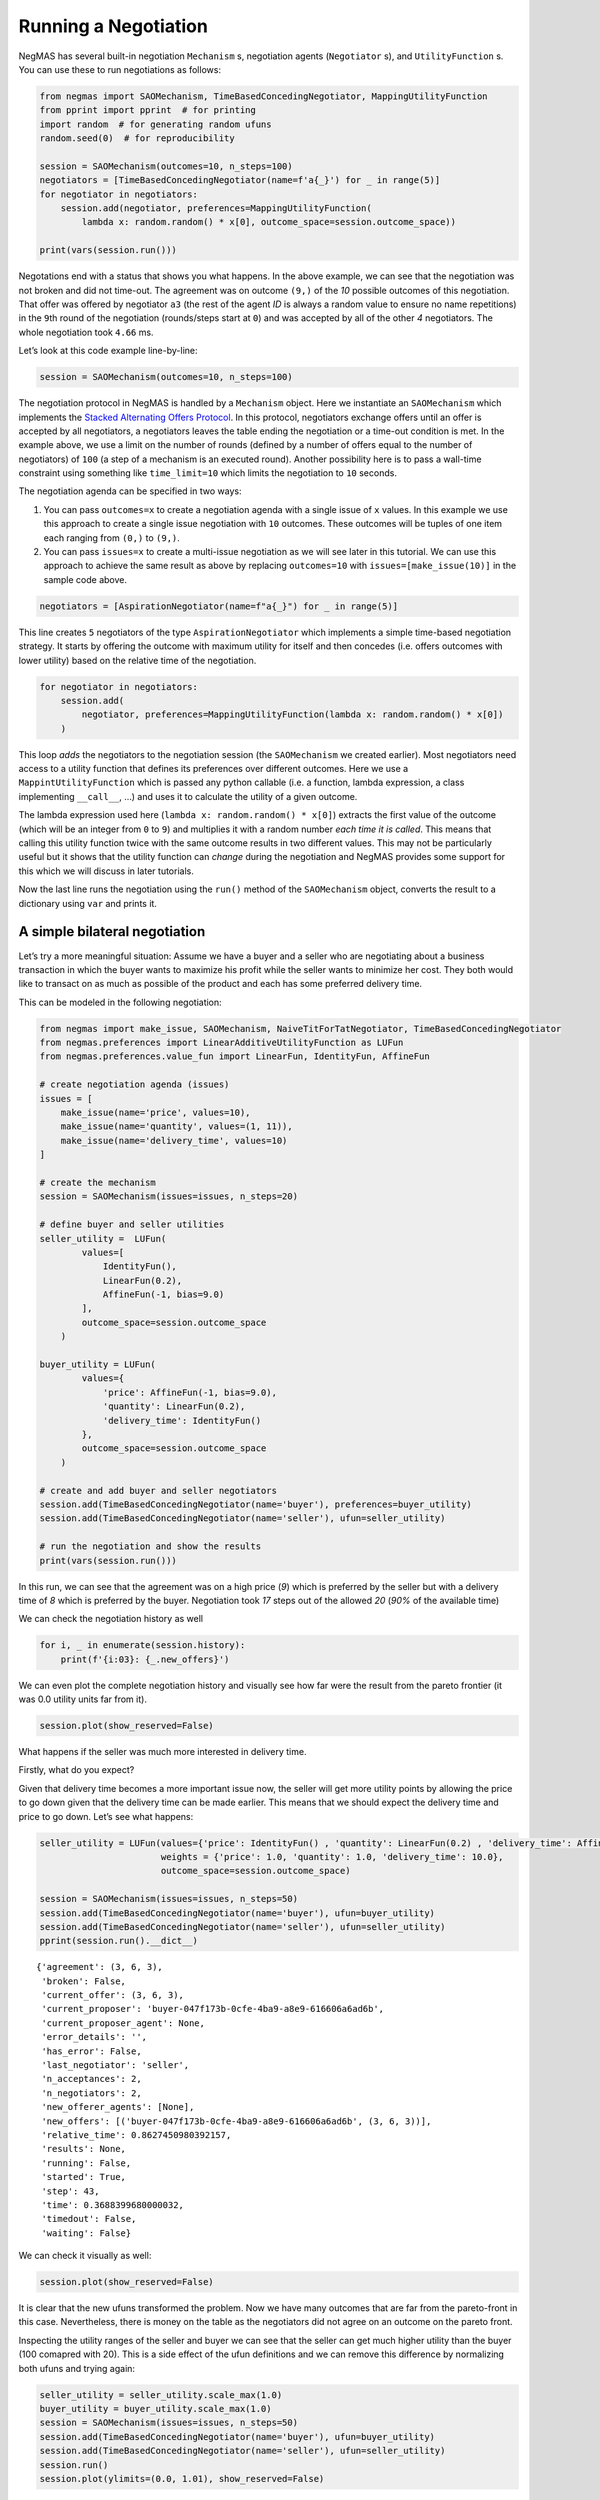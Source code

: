 Running a Negotiation
---------------------

NegMAS has several built-in negotiation ``Mechanism`` s, negotiation
agents (``Negotiator`` s), and ``UtilityFunction`` s. You can use these
to run negotiations as follows:

.. code:: ipython3

    from negmas import SAOMechanism, TimeBasedConcedingNegotiator, MappingUtilityFunction
    from pprint import pprint  # for printing
    import random  # for generating random ufuns
    random.seed(0)  # for reproducibility

    session = SAOMechanism(outcomes=10, n_steps=100)
    negotiators = [TimeBasedConcedingNegotiator(name=f'a{_}') for _ in range(5)]
    for negotiator in negotiators:
        session.add(negotiator, preferences=MappingUtilityFunction(
            lambda x: random.random() * x[0], outcome_space=session.outcome_space))

    print(vars(session.run()))



.. raw:: html

    <pre style="white-space:pre;overflow-x:auto;line-height:normal;font-family:Menlo,'DejaVu Sans Mono',consolas,'Courier New',monospace"><span style="font-weight: bold">{</span>
        <span style="color: #008000; text-decoration-color: #008000">'running'</span>: <span style="color: #ff0000; text-decoration-color: #ff0000; font-style: italic">False</span>,
        <span style="color: #008000; text-decoration-color: #008000">'waiting'</span>: <span style="color: #ff0000; text-decoration-color: #ff0000; font-style: italic">False</span>,
        <span style="color: #008000; text-decoration-color: #008000">'started'</span>: <span style="color: #00ff00; text-decoration-color: #00ff00; font-style: italic">True</span>,
        <span style="color: #008000; text-decoration-color: #008000">'step'</span>: <span style="color: #008080; text-decoration-color: #008080; font-weight: bold">81</span>,
        <span style="color: #008000; text-decoration-color: #008000">'time'</span>: <span style="color: #008080; text-decoration-color: #008080; font-weight: bold">1.0371744739999968</span>,
        <span style="color: #008000; text-decoration-color: #008000">'relative_time'</span>: <span style="color: #008080; text-decoration-color: #008080; font-weight: bold">0.8118811881188119</span>,
        <span style="color: #008000; text-decoration-color: #008000">'broken'</span>: <span style="color: #ff0000; text-decoration-color: #ff0000; font-style: italic">False</span>,
        <span style="color: #008000; text-decoration-color: #008000">'timedout'</span>: <span style="color: #ff0000; text-decoration-color: #ff0000; font-style: italic">False</span>,
        <span style="color: #008000; text-decoration-color: #008000">'agreement'</span>: <span style="font-weight: bold">(</span><span style="color: #008080; text-decoration-color: #008080; font-weight: bold">7</span>,<span style="font-weight: bold">)</span>,
        <span style="color: #008000; text-decoration-color: #008000">'results'</span>: <span style="color: #800080; text-decoration-color: #800080; font-style: italic">None</span>,
        <span style="color: #008000; text-decoration-color: #008000">'n_negotiators'</span>: <span style="color: #008080; text-decoration-color: #008080; font-weight: bold">5</span>,
        <span style="color: #008000; text-decoration-color: #008000">'has_error'</span>: <span style="color: #ff0000; text-decoration-color: #ff0000; font-style: italic">False</span>,
        <span style="color: #008000; text-decoration-color: #008000">'error_details'</span>: <span style="color: #008000; text-decoration-color: #008000">''</span>,
        <span style="color: #008000; text-decoration-color: #008000">'current_offer'</span>: <span style="font-weight: bold">(</span><span style="color: #008080; text-decoration-color: #008080; font-weight: bold">7</span>,<span style="font-weight: bold">)</span>,
        <span style="color: #008000; text-decoration-color: #008000">'current_proposer'</span>: <span style="color: #008000; text-decoration-color: #008000">'a4-1e6e63d5-b55d-4300-a57b-1e393cdf2dbc'</span>,
        <span style="color: #008000; text-decoration-color: #008000">'current_proposer_agent'</span>: <span style="color: #800080; text-decoration-color: #800080; font-style: italic">None</span>,
        <span style="color: #008000; text-decoration-color: #008000">'n_acceptances'</span>: <span style="color: #008080; text-decoration-color: #008080; font-weight: bold">5</span>,
        <span style="color: #008000; text-decoration-color: #008000">'new_offers'</span>: <span style="font-weight: bold">[]</span>,
        <span style="color: #008000; text-decoration-color: #008000">'new_offerer_agents'</span>: <span style="font-weight: bold">[]</span>,
        <span style="color: #008000; text-decoration-color: #008000">'last_negotiator'</span>: <span style="color: #008000; text-decoration-color: #008000">'a3'</span>
    <span style="font-weight: bold">}</span>
    </pre>



Negotations end with a status that shows you what happens. In the above
example, we can see that the negotiation was not broken and did not
time-out. The agreement was on outcome ``(9,)`` of the *10* possible
outcomes of this negotiation. That offer was offered by negotiator
``a3`` (the rest of the agent *ID* is always a random value to ensure no
name repetitions) in the ``9``\ th round of the negotiation
(rounds/steps start at ``0``) and was accepted by all of the other *4*
negotiators. The whole negotiation took ``4.66`` ms.

Let’s look at this code example line-by-line:

.. code:: python

   session = SAOMechanism(outcomes=10, n_steps=100)

The negotiation protocol in NegMAS is handled by a ``Mechanism`` object.
Here we instantiate an ``SAOMechanism`` which implements the `Stacked
Alternating Offers
Protocol <https://ii.tudelft.nl/~catholijn/publications/sites/default/files/Aydogan2017_Chapter_AlternatingOffersProtocolsForM.pdf>`__.
In this protocol, negotiators exchange offers until an offer is accepted
by all negotiators, a negotiators leaves the table ending the
negotiation or a time-out condition is met. In the example above, we use
a limit on the number of rounds (defined by a number of offers equal to
the number of negotiators) of ``100`` (a step of a mechanism is an
executed round). Another possibility here is to pass a wall-time
constraint using something like ``time_limit=10`` which limits the
negotiation to ``10`` seconds.

The negotiation agenda can be specified in two ways:

1. You can pass ``outcomes=x`` to create a negotiation agenda with a
   single issue of ``x`` values. In this example we use this approach to
   create a single issue negotiation with ``10`` outcomes. These
   outcomes will be tuples of one item each ranging from ``(0,)`` to
   ``(9,)``.
2. You can pass ``issues=x`` to create a multi-issue negotiation as we
   will see later in this tutorial. We can use this approach to achieve
   the same result as above by replacing ``outcomes=10`` with
   ``issues=[make_issue(10)]`` in the sample code above.

.. code:: python

   negotiators = [AspirationNegotiator(name=f"a{_}") for _ in range(5)]

This line creates ``5`` negotiators of the type ``AspirationNegotiator``
which implements a simple time-based negotiation strategy. It starts by
offering the outcome with maximum utility for itself and then concedes
(i.e. offers outcomes with lower utility) based on the relative time of
the negotiation.

.. code:: python

   for negotiator in negotiators:
       session.add(
           negotiator, preferences=MappingUtilityFunction(lambda x: random.random() * x[0])
       )

This loop *adds* the negotiators to the negotiation session (the
``SAOMechanism`` we created earlier). Most negotiators need access to a
utility function that defines its preferences over different outcomes.
Here we use a ``MappintUtilityFunction`` which is passed any python
callable (i.e. a function, lambda expression, a class implementing
``__call__``, …) and uses it to calculate the utility of a given
outcome.

The lambda expression used here (``lambda x: random.random() * x[0]``)
extracts the first value of the outcome (which will be an integer from
``0`` to ``9``) and multiplies it with a random number *each time it is
called*. This means that calling this utility function twice with the
same outcome results in two different values. This may not be
particularly useful but it shows that the utility function can *change*
during the negotiation and NegMAS provides some support for this which
we will discuss in later tutorials.

Now the last line runs the negotiation using the ``run()`` method of the
``SAOMechanism`` object, converts the result to a dictionary using
``var`` and prints it.

A simple bilateral negotiation
~~~~~~~~~~~~~~~~~~~~~~~~~~~~~~

Let’s try a more meaningful situation: Assume we have a buyer and a
seller who are negotiating about a business transaction in which the
buyer wants to maximize his profit while the seller wants to minimize
her cost. They both would like to transact on as much as possible of the
product and each has some preferred delivery time.

This can be modeled in the following negotiation:

.. code:: ipython3

    from negmas import make_issue, SAOMechanism, NaiveTitForTatNegotiator, TimeBasedConcedingNegotiator
    from negmas.preferences import LinearAdditiveUtilityFunction as LUFun
    from negmas.preferences.value_fun import LinearFun, IdentityFun, AffineFun

    # create negotiation agenda (issues)
    issues = [
        make_issue(name='price', values=10),
        make_issue(name='quantity', values=(1, 11)),
        make_issue(name='delivery_time', values=10)
    ]

    # create the mechanism
    session = SAOMechanism(issues=issues, n_steps=20)

    # define buyer and seller utilities
    seller_utility =  LUFun(
            values=[
                IdentityFun(),
                LinearFun(0.2),
                AffineFun(-1, bias=9.0)
            ],
            outcome_space=session.outcome_space
        )

    buyer_utility = LUFun(
            values={
                'price': AffineFun(-1, bias=9.0),
                'quantity': LinearFun(0.2),
                'delivery_time': IdentityFun()
            },
            outcome_space=session.outcome_space
        )

    # create and add buyer and seller negotiators
    session.add(TimeBasedConcedingNegotiator(name='buyer'), preferences=buyer_utility)
    session.add(TimeBasedConcedingNegotiator(name='seller'), ufun=seller_utility)

    # run the negotiation and show the results
    print(vars(session.run()))



.. raw:: html

    <pre style="white-space:pre;overflow-x:auto;line-height:normal;font-family:Menlo,'DejaVu Sans Mono',consolas,'Courier New',monospace"><span style="font-weight: bold">{</span>
        <span style="color: #008000; text-decoration-color: #008000">'running'</span>: <span style="color: #ff0000; text-decoration-color: #ff0000; font-style: italic">False</span>,
        <span style="color: #008000; text-decoration-color: #008000">'waiting'</span>: <span style="color: #ff0000; text-decoration-color: #ff0000; font-style: italic">False</span>,
        <span style="color: #008000; text-decoration-color: #008000">'started'</span>: <span style="color: #00ff00; text-decoration-color: #00ff00; font-style: italic">True</span>,
        <span style="color: #008000; text-decoration-color: #008000">'step'</span>: <span style="color: #008080; text-decoration-color: #008080; font-weight: bold">18</span>,
        <span style="color: #008000; text-decoration-color: #008000">'time'</span>: <span style="color: #008080; text-decoration-color: #008080; font-weight: bold">0.3219836119999968</span>,
        <span style="color: #008000; text-decoration-color: #008000">'relative_time'</span>: <span style="color: #008080; text-decoration-color: #008080; font-weight: bold">0.9047619047619048</span>,
        <span style="color: #008000; text-decoration-color: #008000">'broken'</span>: <span style="color: #ff0000; text-decoration-color: #ff0000; font-style: italic">False</span>,
        <span style="color: #008000; text-decoration-color: #008000">'timedout'</span>: <span style="color: #ff0000; text-decoration-color: #ff0000; font-style: italic">False</span>,
        <span style="color: #008000; text-decoration-color: #008000">'agreement'</span>: <span style="font-weight: bold">(</span><span style="color: #008080; text-decoration-color: #008080; font-weight: bold">1</span>, <span style="color: #008080; text-decoration-color: #008080; font-weight: bold">8</span>, <span style="color: #008080; text-decoration-color: #008080; font-weight: bold">0</span><span style="font-weight: bold">)</span>,
        <span style="color: #008000; text-decoration-color: #008000">'results'</span>: <span style="color: #800080; text-decoration-color: #800080; font-style: italic">None</span>,
        <span style="color: #008000; text-decoration-color: #008000">'n_negotiators'</span>: <span style="color: #008080; text-decoration-color: #008080; font-weight: bold">2</span>,
        <span style="color: #008000; text-decoration-color: #008000">'has_error'</span>: <span style="color: #ff0000; text-decoration-color: #ff0000; font-style: italic">False</span>,
        <span style="color: #008000; text-decoration-color: #008000">'error_details'</span>: <span style="color: #008000; text-decoration-color: #008000">''</span>,
        <span style="color: #008000; text-decoration-color: #008000">'current_offer'</span>: <span style="font-weight: bold">(</span><span style="color: #008080; text-decoration-color: #008080; font-weight: bold">1</span>, <span style="color: #008080; text-decoration-color: #008080; font-weight: bold">8</span>, <span style="color: #008080; text-decoration-color: #008080; font-weight: bold">0</span><span style="font-weight: bold">)</span>,
        <span style="color: #008000; text-decoration-color: #008000">'current_proposer'</span>: <span style="color: #008000; text-decoration-color: #008000">'buyer-cad6cfad-04c8-4fbb-b27e-994bca372b25'</span>,
        <span style="color: #008000; text-decoration-color: #008000">'current_proposer_agent'</span>: <span style="color: #800080; text-decoration-color: #800080; font-style: italic">None</span>,
        <span style="color: #008000; text-decoration-color: #008000">'n_acceptances'</span>: <span style="color: #008080; text-decoration-color: #008080; font-weight: bold">2</span>,
        <span style="color: #008000; text-decoration-color: #008000">'new_offers'</span>: <span style="font-weight: bold">[(</span><span style="color: #008000; text-decoration-color: #008000">'buyer-cad6cfad-04c8-4fbb-b27e-994bca372b25'</span>, <span style="font-weight: bold">(</span><span style="color: #008080; text-decoration-color: #008080; font-weight: bold">1</span>, <span style="color: #008080; text-decoration-color: #008080; font-weight: bold">8</span>, <span style="color: #008080; text-decoration-color: #008080; font-weight: bold">0</span><span style="font-weight: bold">))]</span>,
        <span style="color: #008000; text-decoration-color: #008000">'new_offerer_agents'</span>: <span style="font-weight: bold">[</span><span style="color: #800080; text-decoration-color: #800080; font-style: italic">None</span><span style="font-weight: bold">]</span>,
        <span style="color: #008000; text-decoration-color: #008000">'last_negotiator'</span>: <span style="color: #008000; text-decoration-color: #008000">'seller'</span>
    <span style="font-weight: bold">}</span>
    </pre>



In this run, we can see that the agreement was on a high price (*9*)
which is preferred by the seller but with a delivery time of *8* which
is preferred by the buyer. Negotiation took *17* steps out of the
allowed *20* (*90%* of the available time)

We can check the negotiation history as well

.. code:: ipython3

    for i, _ in enumerate(session.history):
        print(f'{i:03}: {_.new_offers}')



.. raw:: html

    <pre style="white-space:pre;overflow-x:auto;line-height:normal;font-family:Menlo,'DejaVu Sans Mono',consolas,'Courier New',monospace"><span style="color: #008080; text-decoration-color: #008080; font-weight: bold">000</span>: <span style="font-weight: bold">[(</span><span style="color: #008000; text-decoration-color: #008000">'buyer-cad6cfad-04c8-4fbb-b27e-994bca372b25'</span>, <span style="font-weight: bold">(</span><span style="color: #008080; text-decoration-color: #008080; font-weight: bold">0</span>, <span style="color: #008080; text-decoration-color: #008080; font-weight: bold">11</span>, <span style="color: #008080; text-decoration-color: #008080; font-weight: bold">9</span><span style="font-weight: bold">))</span>,
    <span style="font-weight: bold">(</span><span style="color: #008000; text-decoration-color: #008000">'seller-17c46a7c-acfb-4a19-94e7-2a734b44321e'</span>, <span style="font-weight: bold">(</span><span style="color: #008080; text-decoration-color: #008080; font-weight: bold">9</span>, <span style="color: #008080; text-decoration-color: #008080; font-weight: bold">11</span>, <span style="color: #008080; text-decoration-color: #008080; font-weight: bold">0</span><span style="font-weight: bold">))]</span>
    </pre>




.. raw:: html

    <pre style="white-space:pre;overflow-x:auto;line-height:normal;font-family:Menlo,'DejaVu Sans Mono',consolas,'Courier New',monospace"><span style="color: #008080; text-decoration-color: #008080; font-weight: bold">001</span>: <span style="font-weight: bold">[(</span><span style="color: #008000; text-decoration-color: #008000">'buyer-cad6cfad-04c8-4fbb-b27e-994bca372b25'</span>, <span style="font-weight: bold">(</span><span style="color: #008080; text-decoration-color: #008080; font-weight: bold">0</span>, <span style="color: #008080; text-decoration-color: #008080; font-weight: bold">11</span>, <span style="color: #008080; text-decoration-color: #008080; font-weight: bold">9</span><span style="font-weight: bold">))</span>,
    <span style="font-weight: bold">(</span><span style="color: #008000; text-decoration-color: #008000">'seller-17c46a7c-acfb-4a19-94e7-2a734b44321e'</span>, <span style="font-weight: bold">(</span><span style="color: #008080; text-decoration-color: #008080; font-weight: bold">9</span>, <span style="color: #008080; text-decoration-color: #008080; font-weight: bold">11</span>, <span style="color: #008080; text-decoration-color: #008080; font-weight: bold">0</span><span style="font-weight: bold">))]</span>
    </pre>




.. raw:: html

    <pre style="white-space:pre;overflow-x:auto;line-height:normal;font-family:Menlo,'DejaVu Sans Mono',consolas,'Courier New',monospace"><span style="color: #008080; text-decoration-color: #008080; font-weight: bold">002</span>: <span style="font-weight: bold">[(</span><span style="color: #008000; text-decoration-color: #008000">'buyer-cad6cfad-04c8-4fbb-b27e-994bca372b25'</span>, <span style="font-weight: bold">(</span><span style="color: #008080; text-decoration-color: #008080; font-weight: bold">0</span>, <span style="color: #008080; text-decoration-color: #008080; font-weight: bold">11</span>, <span style="color: #008080; text-decoration-color: #008080; font-weight: bold">9</span><span style="font-weight: bold">))</span>,
    <span style="font-weight: bold">(</span><span style="color: #008000; text-decoration-color: #008000">'seller-17c46a7c-acfb-4a19-94e7-2a734b44321e'</span>, <span style="font-weight: bold">(</span><span style="color: #008080; text-decoration-color: #008080; font-weight: bold">9</span>, <span style="color: #008080; text-decoration-color: #008080; font-weight: bold">11</span>, <span style="color: #008080; text-decoration-color: #008080; font-weight: bold">0</span><span style="font-weight: bold">))]</span>
    </pre>




.. raw:: html

    <pre style="white-space:pre;overflow-x:auto;line-height:normal;font-family:Menlo,'DejaVu Sans Mono',consolas,'Courier New',monospace"><span style="color: #008080; text-decoration-color: #008080; font-weight: bold">003</span>: <span style="font-weight: bold">[(</span><span style="color: #008000; text-decoration-color: #008000">'buyer-cad6cfad-04c8-4fbb-b27e-994bca372b25'</span>, <span style="font-weight: bold">(</span><span style="color: #008080; text-decoration-color: #008080; font-weight: bold">0</span>, <span style="color: #008080; text-decoration-color: #008080; font-weight: bold">11</span>, <span style="color: #008080; text-decoration-color: #008080; font-weight: bold">9</span><span style="font-weight: bold">))</span>,
    <span style="font-weight: bold">(</span><span style="color: #008000; text-decoration-color: #008000">'seller-17c46a7c-acfb-4a19-94e7-2a734b44321e'</span>, <span style="font-weight: bold">(</span><span style="color: #008080; text-decoration-color: #008080; font-weight: bold">9</span>, <span style="color: #008080; text-decoration-color: #008080; font-weight: bold">11</span>, <span style="color: #008080; text-decoration-color: #008080; font-weight: bold">0</span><span style="font-weight: bold">))]</span>
    </pre>




.. raw:: html

    <pre style="white-space:pre;overflow-x:auto;line-height:normal;font-family:Menlo,'DejaVu Sans Mono',consolas,'Courier New',monospace"><span style="color: #008080; text-decoration-color: #008080; font-weight: bold">004</span>: <span style="font-weight: bold">[(</span><span style="color: #008000; text-decoration-color: #008000">'buyer-cad6cfad-04c8-4fbb-b27e-994bca372b25'</span>, <span style="font-weight: bold">(</span><span style="color: #008080; text-decoration-color: #008080; font-weight: bold">0</span>, <span style="color: #008080; text-decoration-color: #008080; font-weight: bold">11</span>, <span style="color: #008080; text-decoration-color: #008080; font-weight: bold">9</span><span style="font-weight: bold">))</span>,
    <span style="font-weight: bold">(</span><span style="color: #008000; text-decoration-color: #008000">'seller-17c46a7c-acfb-4a19-94e7-2a734b44321e'</span>, <span style="font-weight: bold">(</span><span style="color: #008080; text-decoration-color: #008080; font-weight: bold">9</span>, <span style="color: #008080; text-decoration-color: #008080; font-weight: bold">11</span>, <span style="color: #008080; text-decoration-color: #008080; font-weight: bold">0</span><span style="font-weight: bold">))]</span>
    </pre>




.. raw:: html

    <pre style="white-space:pre;overflow-x:auto;line-height:normal;font-family:Menlo,'DejaVu Sans Mono',consolas,'Courier New',monospace"><span style="color: #008080; text-decoration-color: #008080; font-weight: bold">005</span>: <span style="font-weight: bold">[(</span><span style="color: #008000; text-decoration-color: #008000">'buyer-cad6cfad-04c8-4fbb-b27e-994bca372b25'</span>, <span style="font-weight: bold">(</span><span style="color: #008080; text-decoration-color: #008080; font-weight: bold">0</span>, <span style="color: #008080; text-decoration-color: #008080; font-weight: bold">11</span>, <span style="color: #008080; text-decoration-color: #008080; font-weight: bold">9</span><span style="font-weight: bold">))</span>,
    <span style="font-weight: bold">(</span><span style="color: #008000; text-decoration-color: #008000">'seller-17c46a7c-acfb-4a19-94e7-2a734b44321e'</span>, <span style="font-weight: bold">(</span><span style="color: #008080; text-decoration-color: #008080; font-weight: bold">9</span>, <span style="color: #008080; text-decoration-color: #008080; font-weight: bold">11</span>, <span style="color: #008080; text-decoration-color: #008080; font-weight: bold">0</span><span style="font-weight: bold">))]</span>
    </pre>




.. raw:: html

    <pre style="white-space:pre;overflow-x:auto;line-height:normal;font-family:Menlo,'DejaVu Sans Mono',consolas,'Courier New',monospace"><span style="color: #008080; text-decoration-color: #008080; font-weight: bold">006</span>: <span style="font-weight: bold">[(</span><span style="color: #008000; text-decoration-color: #008000">'buyer-cad6cfad-04c8-4fbb-b27e-994bca372b25'</span>, <span style="font-weight: bold">(</span><span style="color: #008080; text-decoration-color: #008080; font-weight: bold">0</span>, <span style="color: #008080; text-decoration-color: #008080; font-weight: bold">10</span>, <span style="color: #008080; text-decoration-color: #008080; font-weight: bold">9</span><span style="font-weight: bold">))</span>,
    <span style="font-weight: bold">(</span><span style="color: #008000; text-decoration-color: #008000">'seller-17c46a7c-acfb-4a19-94e7-2a734b44321e'</span>, <span style="font-weight: bold">(</span><span style="color: #008080; text-decoration-color: #008080; font-weight: bold">9</span>, <span style="color: #008080; text-decoration-color: #008080; font-weight: bold">10</span>, <span style="color: #008080; text-decoration-color: #008080; font-weight: bold">0</span><span style="font-weight: bold">))]</span>
    </pre>




.. raw:: html

    <pre style="white-space:pre;overflow-x:auto;line-height:normal;font-family:Menlo,'DejaVu Sans Mono',consolas,'Courier New',monospace"><span style="color: #008080; text-decoration-color: #008080; font-weight: bold">007</span>: <span style="font-weight: bold">[(</span><span style="color: #008000; text-decoration-color: #008000">'buyer-cad6cfad-04c8-4fbb-b27e-994bca372b25'</span>, <span style="font-weight: bold">(</span><span style="color: #008080; text-decoration-color: #008080; font-weight: bold">0</span>, <span style="color: #008080; text-decoration-color: #008080; font-weight: bold">9</span>, <span style="color: #008080; text-decoration-color: #008080; font-weight: bold">9</span><span style="font-weight: bold">))</span>,
    <span style="font-weight: bold">(</span><span style="color: #008000; text-decoration-color: #008000">'seller-17c46a7c-acfb-4a19-94e7-2a734b44321e'</span>, <span style="font-weight: bold">(</span><span style="color: #008080; text-decoration-color: #008080; font-weight: bold">9</span>, <span style="color: #008080; text-decoration-color: #008080; font-weight: bold">9</span>, <span style="color: #008080; text-decoration-color: #008080; font-weight: bold">0</span><span style="font-weight: bold">))]</span>
    </pre>




.. raw:: html

    <pre style="white-space:pre;overflow-x:auto;line-height:normal;font-family:Menlo,'DejaVu Sans Mono',consolas,'Courier New',monospace"><span style="color: #008080; text-decoration-color: #008080; font-weight: bold">008</span>: <span style="font-weight: bold">[(</span><span style="color: #008000; text-decoration-color: #008000">'buyer-cad6cfad-04c8-4fbb-b27e-994bca372b25'</span>, <span style="font-weight: bold">(</span><span style="color: #008080; text-decoration-color: #008080; font-weight: bold">0</span>, <span style="color: #008080; text-decoration-color: #008080; font-weight: bold">8</span>, <span style="color: #008080; text-decoration-color: #008080; font-weight: bold">9</span><span style="font-weight: bold">))</span>,
    <span style="font-weight: bold">(</span><span style="color: #008000; text-decoration-color: #008000">'seller-17c46a7c-acfb-4a19-94e7-2a734b44321e'</span>, <span style="font-weight: bold">(</span><span style="color: #008080; text-decoration-color: #008080; font-weight: bold">9</span>, <span style="color: #008080; text-decoration-color: #008080; font-weight: bold">8</span>, <span style="color: #008080; text-decoration-color: #008080; font-weight: bold">0</span><span style="font-weight: bold">))]</span>
    </pre>




.. raw:: html

    <pre style="white-space:pre;overflow-x:auto;line-height:normal;font-family:Menlo,'DejaVu Sans Mono',consolas,'Courier New',monospace"><span style="color: #008080; text-decoration-color: #008080; font-weight: bold">009</span>: <span style="font-weight: bold">[(</span><span style="color: #008000; text-decoration-color: #008000">'buyer-cad6cfad-04c8-4fbb-b27e-994bca372b25'</span>, <span style="font-weight: bold">(</span><span style="color: #008080; text-decoration-color: #008080; font-weight: bold">1</span>, <span style="color: #008080; text-decoration-color: #008080; font-weight: bold">11</span>, <span style="color: #008080; text-decoration-color: #008080; font-weight: bold">9</span><span style="font-weight: bold">))</span>,
    <span style="font-weight: bold">(</span><span style="color: #008000; text-decoration-color: #008000">'seller-17c46a7c-acfb-4a19-94e7-2a734b44321e'</span>, <span style="font-weight: bold">(</span><span style="color: #008080; text-decoration-color: #008080; font-weight: bold">9</span>, <span style="color: #008080; text-decoration-color: #008080; font-weight: bold">6</span>, <span style="color: #008080; text-decoration-color: #008080; font-weight: bold">0</span><span style="font-weight: bold">))]</span>
    </pre>




.. raw:: html

    <pre style="white-space:pre;overflow-x:auto;line-height:normal;font-family:Menlo,'DejaVu Sans Mono',consolas,'Courier New',monospace"><span style="color: #008080; text-decoration-color: #008080; font-weight: bold">010</span>: <span style="font-weight: bold">[(</span><span style="color: #008000; text-decoration-color: #008000">'buyer-cad6cfad-04c8-4fbb-b27e-994bca372b25'</span>, <span style="font-weight: bold">(</span><span style="color: #008080; text-decoration-color: #008080; font-weight: bold">1</span>, <span style="color: #008080; text-decoration-color: #008080; font-weight: bold">9</span>, <span style="color: #008080; text-decoration-color: #008080; font-weight: bold">9</span><span style="font-weight: bold">))</span>,
    <span style="font-weight: bold">(</span><span style="color: #008000; text-decoration-color: #008000">'seller-17c46a7c-acfb-4a19-94e7-2a734b44321e'</span>, <span style="font-weight: bold">(</span><span style="color: #008080; text-decoration-color: #008080; font-weight: bold">9</span>, <span style="color: #008080; text-decoration-color: #008080; font-weight: bold">4</span>, <span style="color: #008080; text-decoration-color: #008080; font-weight: bold">0</span><span style="font-weight: bold">))]</span>
    </pre>




.. raw:: html

    <pre style="white-space:pre;overflow-x:auto;line-height:normal;font-family:Menlo,'DejaVu Sans Mono',consolas,'Courier New',monospace"><span style="color: #008080; text-decoration-color: #008080; font-weight: bold">011</span>: <span style="font-weight: bold">[(</span><span style="color: #008000; text-decoration-color: #008000">'buyer-cad6cfad-04c8-4fbb-b27e-994bca372b25'</span>, <span style="font-weight: bold">(</span><span style="color: #008080; text-decoration-color: #008080; font-weight: bold">1</span>, <span style="color: #008080; text-decoration-color: #008080; font-weight: bold">11</span>, <span style="color: #008080; text-decoration-color: #008080; font-weight: bold">8</span><span style="font-weight: bold">))</span>,
    <span style="font-weight: bold">(</span><span style="color: #008000; text-decoration-color: #008000">'seller-17c46a7c-acfb-4a19-94e7-2a734b44321e'</span>, <span style="font-weight: bold">(</span><span style="color: #008080; text-decoration-color: #008080; font-weight: bold">9</span>, <span style="color: #008080; text-decoration-color: #008080; font-weight: bold">1</span>, <span style="color: #008080; text-decoration-color: #008080; font-weight: bold">0</span><span style="font-weight: bold">))]</span>
    </pre>




.. raw:: html

    <pre style="white-space:pre;overflow-x:auto;line-height:normal;font-family:Menlo,'DejaVu Sans Mono',consolas,'Courier New',monospace"><span style="color: #008080; text-decoration-color: #008080; font-weight: bold">012</span>: <span style="font-weight: bold">[(</span><span style="color: #008000; text-decoration-color: #008000">'buyer-cad6cfad-04c8-4fbb-b27e-994bca372b25'</span>, <span style="font-weight: bold">(</span><span style="color: #008080; text-decoration-color: #008080; font-weight: bold">1</span>, <span style="color: #008080; text-decoration-color: #008080; font-weight: bold">7</span>, <span style="color: #008080; text-decoration-color: #008080; font-weight: bold">8</span><span style="font-weight: bold">))</span>,
    <span style="font-weight: bold">(</span><span style="color: #008000; text-decoration-color: #008000">'seller-17c46a7c-acfb-4a19-94e7-2a734b44321e'</span>, <span style="font-weight: bold">(</span><span style="color: #008080; text-decoration-color: #008080; font-weight: bold">8</span>, <span style="color: #008080; text-decoration-color: #008080; font-weight: bold">7</span>, <span style="color: #008080; text-decoration-color: #008080; font-weight: bold">1</span><span style="font-weight: bold">))]</span>
    </pre>




.. raw:: html

    <pre style="white-space:pre;overflow-x:auto;line-height:normal;font-family:Menlo,'DejaVu Sans Mono',consolas,'Courier New',monospace"><span style="color: #008080; text-decoration-color: #008080; font-weight: bold">013</span>: <span style="font-weight: bold">[(</span><span style="color: #008000; text-decoration-color: #008000">'buyer-cad6cfad-04c8-4fbb-b27e-994bca372b25'</span>, <span style="font-weight: bold">(</span><span style="color: #008080; text-decoration-color: #008080; font-weight: bold">1</span>, <span style="color: #008080; text-decoration-color: #008080; font-weight: bold">7</span>, <span style="color: #008080; text-decoration-color: #008080; font-weight: bold">7</span><span style="font-weight: bold">))</span>,
    <span style="font-weight: bold">(</span><span style="color: #008000; text-decoration-color: #008000">'seller-17c46a7c-acfb-4a19-94e7-2a734b44321e'</span>, <span style="font-weight: bold">(</span><span style="color: #008080; text-decoration-color: #008080; font-weight: bold">8</span>, <span style="color: #008080; text-decoration-color: #008080; font-weight: bold">2</span>, <span style="color: #008080; text-decoration-color: #008080; font-weight: bold">1</span><span style="font-weight: bold">))]</span>
    </pre>




.. raw:: html

    <pre style="white-space:pre;overflow-x:auto;line-height:normal;font-family:Menlo,'DejaVu Sans Mono',consolas,'Courier New',monospace"><span style="color: #008080; text-decoration-color: #008080; font-weight: bold">014</span>: <span style="font-weight: bold">[(</span><span style="color: #008000; text-decoration-color: #008000">'buyer-cad6cfad-04c8-4fbb-b27e-994bca372b25'</span>, <span style="font-weight: bold">(</span><span style="color: #008080; text-decoration-color: #008080; font-weight: bold">4</span>, <span style="color: #008080; text-decoration-color: #008080; font-weight: bold">10</span>, <span style="color: #008080; text-decoration-color: #008080; font-weight: bold">8</span><span style="font-weight: bold">))</span>,
    <span style="font-weight: bold">(</span><span style="color: #008000; text-decoration-color: #008000">'seller-17c46a7c-acfb-4a19-94e7-2a734b44321e'</span>, <span style="font-weight: bold">(</span><span style="color: #008080; text-decoration-color: #008080; font-weight: bold">9</span>, <span style="color: #008080; text-decoration-color: #008080; font-weight: bold">5</span>, <span style="color: #008080; text-decoration-color: #008080; font-weight: bold">4</span><span style="font-weight: bold">))]</span>
    </pre>




.. raw:: html

    <pre style="white-space:pre;overflow-x:auto;line-height:normal;font-family:Menlo,'DejaVu Sans Mono',consolas,'Courier New',monospace"><span style="color: #008080; text-decoration-color: #008080; font-weight: bold">015</span>: <span style="font-weight: bold">[(</span><span style="color: #008000; text-decoration-color: #008000">'buyer-cad6cfad-04c8-4fbb-b27e-994bca372b25'</span>, <span style="font-weight: bold">(</span><span style="color: #008080; text-decoration-color: #008080; font-weight: bold">3</span>, <span style="color: #008080; text-decoration-color: #008080; font-weight: bold">3</span>, <span style="color: #008080; text-decoration-color: #008080; font-weight: bold">7</span><span style="font-weight: bold">))</span>,
    <span style="font-weight: bold">(</span><span style="color: #008000; text-decoration-color: #008000">'seller-17c46a7c-acfb-4a19-94e7-2a734b44321e'</span>, <span style="font-weight: bold">(</span><span style="color: #008080; text-decoration-color: #008080; font-weight: bold">9</span>, <span style="color: #008080; text-decoration-color: #008080; font-weight: bold">3</span>, <span style="color: #008080; text-decoration-color: #008080; font-weight: bold">5</span><span style="font-weight: bold">))]</span>
    </pre>




.. raw:: html

    <pre style="white-space:pre;overflow-x:auto;line-height:normal;font-family:Menlo,'DejaVu Sans Mono',consolas,'Courier New',monospace"><span style="color: #008080; text-decoration-color: #008080; font-weight: bold">016</span>: <span style="font-weight: bold">[(</span><span style="color: #008000; text-decoration-color: #008000">'buyer-cad6cfad-04c8-4fbb-b27e-994bca372b25'</span>, <span style="font-weight: bold">(</span><span style="color: #008080; text-decoration-color: #008080; font-weight: bold">7</span>, <span style="color: #008080; text-decoration-color: #008080; font-weight: bold">4</span>, <span style="color: #008080; text-decoration-color: #008080; font-weight: bold">9</span><span style="font-weight: bold">))</span>,
    <span style="font-weight: bold">(</span><span style="color: #008000; text-decoration-color: #008000">'seller-17c46a7c-acfb-4a19-94e7-2a734b44321e'</span>, <span style="font-weight: bold">(</span><span style="color: #008080; text-decoration-color: #008080; font-weight: bold">7</span>, <span style="color: #008080; text-decoration-color: #008080; font-weight: bold">4</span>, <span style="color: #008080; text-decoration-color: #008080; font-weight: bold">5</span><span style="font-weight: bold">))]</span>
    </pre>




.. raw:: html

    <pre style="white-space:pre;overflow-x:auto;line-height:normal;font-family:Menlo,'DejaVu Sans Mono',consolas,'Courier New',monospace"><span style="color: #008080; text-decoration-color: #008080; font-weight: bold">017</span>: <span style="font-weight: bold">[(</span><span style="color: #008000; text-decoration-color: #008000">'buyer-cad6cfad-04c8-4fbb-b27e-994bca372b25'</span>, <span style="font-weight: bold">(</span><span style="color: #008080; text-decoration-color: #008080; font-weight: bold">1</span>, <span style="color: #008080; text-decoration-color: #008080; font-weight: bold">8</span>, <span style="color: #008080; text-decoration-color: #008080; font-weight: bold">0</span><span style="font-weight: bold">))]</span>
    </pre>



We can even plot the complete negotiation history and visually see how
far were the result from the pareto frontier (it was 0.0 utility units
far from it).

.. code:: ipython3

    session.plot(show_reserved=False)




.. image:: 01.running_simple_negotiation_files/01.running_simple_negotiation_9_0.png




.. image:: 01.running_simple_negotiation_files/01.running_simple_negotiation_9_1.png


What happens if the seller was much more interested in delivery time.

Firstly, what do you expect?

Given that delivery time becomes a more important issue now, the seller
will get more utility points by allowing the price to go down given that
the delivery time can be made earlier. This means that we should expect
the delivery time and price to go down. Let’s see what happens:

.. code:: ipython3

    seller_utility = LUFun(values={'price': IdentityFun() , 'quantity': LinearFun(0.2) , 'delivery_time': AffineFun(-1, bias=9)},
                           weights = {'price': 1.0, 'quantity': 1.0, 'delivery_time': 10.0},
                           outcome_space=session.outcome_space)

    session = SAOMechanism(issues=issues, n_steps=50)
    session.add(TimeBasedConcedingNegotiator(name='buyer'), ufun=buyer_utility)
    session.add(TimeBasedConcedingNegotiator(name='seller'), ufun=seller_utility)
    pprint(session.run().__dict__)


.. parsed-literal::

    {'agreement': (3, 6, 3),
     'broken': False,
     'current_offer': (3, 6, 3),
     'current_proposer': 'buyer-047f173b-0cfe-4ba9-a8e9-616606a6ad6b',
     'current_proposer_agent': None,
     'error_details': '',
     'has_error': False,
     'last_negotiator': 'seller',
     'n_acceptances': 2,
     'n_negotiators': 2,
     'new_offerer_agents': [None],
     'new_offers': [('buyer-047f173b-0cfe-4ba9-a8e9-616606a6ad6b', (3, 6, 3))],
     'relative_time': 0.8627450980392157,
     'results': None,
     'running': False,
     'started': True,
     'step': 43,
     'time': 0.3688399680000032,
     'timedout': False,
     'waiting': False}


We can check it visually as well:

.. code:: ipython3

    session.plot(show_reserved=False)




.. image:: 01.running_simple_negotiation_files/01.running_simple_negotiation_13_0.png




.. image:: 01.running_simple_negotiation_files/01.running_simple_negotiation_13_1.png


It is clear that the new ufuns transformed the problem. Now we have many
outcomes that are far from the pareto-front in this case. Nevertheless,
there is money on the table as the negotiators did not agree on an
outcome on the pareto front.

Inspecting the utility ranges of the seller and buyer we can see that
the seller can get much higher utility than the buyer (100 comapred with
20). This is a side effect of the ufun definitions and we can remove
this difference by normalizing both ufuns and trying again:

.. code:: ipython3

    seller_utility = seller_utility.scale_max(1.0)
    buyer_utility = buyer_utility.scale_max(1.0)
    session = SAOMechanism(issues=issues, n_steps=50)
    session.add(TimeBasedConcedingNegotiator(name='buyer'), ufun=buyer_utility)
    session.add(TimeBasedConcedingNegotiator(name='seller'), ufun=seller_utility)
    session.run()
    session.plot(ylimits=(0.0, 1.01), show_reserved=False)




.. image:: 01.running_simple_negotiation_files/01.running_simple_negotiation_15_0.png




.. image:: 01.running_simple_negotiation_files/01.running_simple_negotiation_15_1.png


What happens if we give them more time to negotiate:

.. code:: ipython3

    session = SAOMechanism(issues=issues, n_steps=5000)

    session.add(TimeBasedConcedingNegotiator(name='buyer'), ufun=buyer_utility)
    session.add(TimeBasedConcedingNegotiator(name='seller'), ufun=seller_utility)
    session.run()
    session.plot(ylimits=(0.0, 1.01), show_reserved=False)




.. image:: 01.running_simple_negotiation_files/01.running_simple_negotiation_17_0.png




.. image:: 01.running_simple_negotiation_files/01.running_simple_negotiation_17_1.png


It did not help much! The two agents adjusted their concession to match
the new time and they did not get to the Pareto-front.

Let’s allow them to concede faster by setting their ``aspiration_type``
to *linear* instead of the default *boulware*:

.. code:: ipython3

    session = SAOMechanism(issues=issues, n_steps=5000)
    session.add(TimeBasedConcedingNegotiator(name='buyer', offering_curve="linear"), ufun=buyer_utility)
    session.add(TimeBasedConcedingNegotiator(name='seller', offering_curve="linear"), ufun=seller_utility)
    session.run()
    session.plot(ylimits=(0.0, 1.01), show_reserved=False)




.. image:: 01.running_simple_negotiation_files/01.running_simple_negotiation_19_0.png




.. image:: 01.running_simple_negotiation_files/01.running_simple_negotiation_19_1.png


It is clear that longer negotiation time, and faster concession did not
help the negotiators get to a point on the pareto-front.

What happens if one of the negotiators (say the buyer) was tougher than
the other?

.. code:: ipython3

    session = SAOMechanism(issues=issues, n_steps=5000)
    session.add(TimeBasedConcedingNegotiator(name='buyer', offering_curve="boulware"), ufun=buyer_utility)
    session.add(TimeBasedConcedingNegotiator(name='seller', offering_curve="linear"), ufun=seller_utility)
    session.run()
    session.plot(ylimits=(0.0, 1.01), show_reserved=False)




.. image:: 01.running_simple_negotiation_files/01.running_simple_negotiation_21_0.png




.. image:: 01.running_simple_negotiation_files/01.running_simple_negotiation_21_1.png


Try to give an intuition for what happened:

-  Why did the negotiation take shorter than the previous one?
-  Why is the final agreement nearer to the pareto front?
-  Why is the buyer getting higher utility than in the case before the
   previous (in which it was also using a Boulware strategy)?
-  Why is the seller getting lower utility than in the case before the
   previous (in which it was also using a linear concession strategy)?
-  If the seller knew that the buyer will be using this strategy, what
   is its best response?
